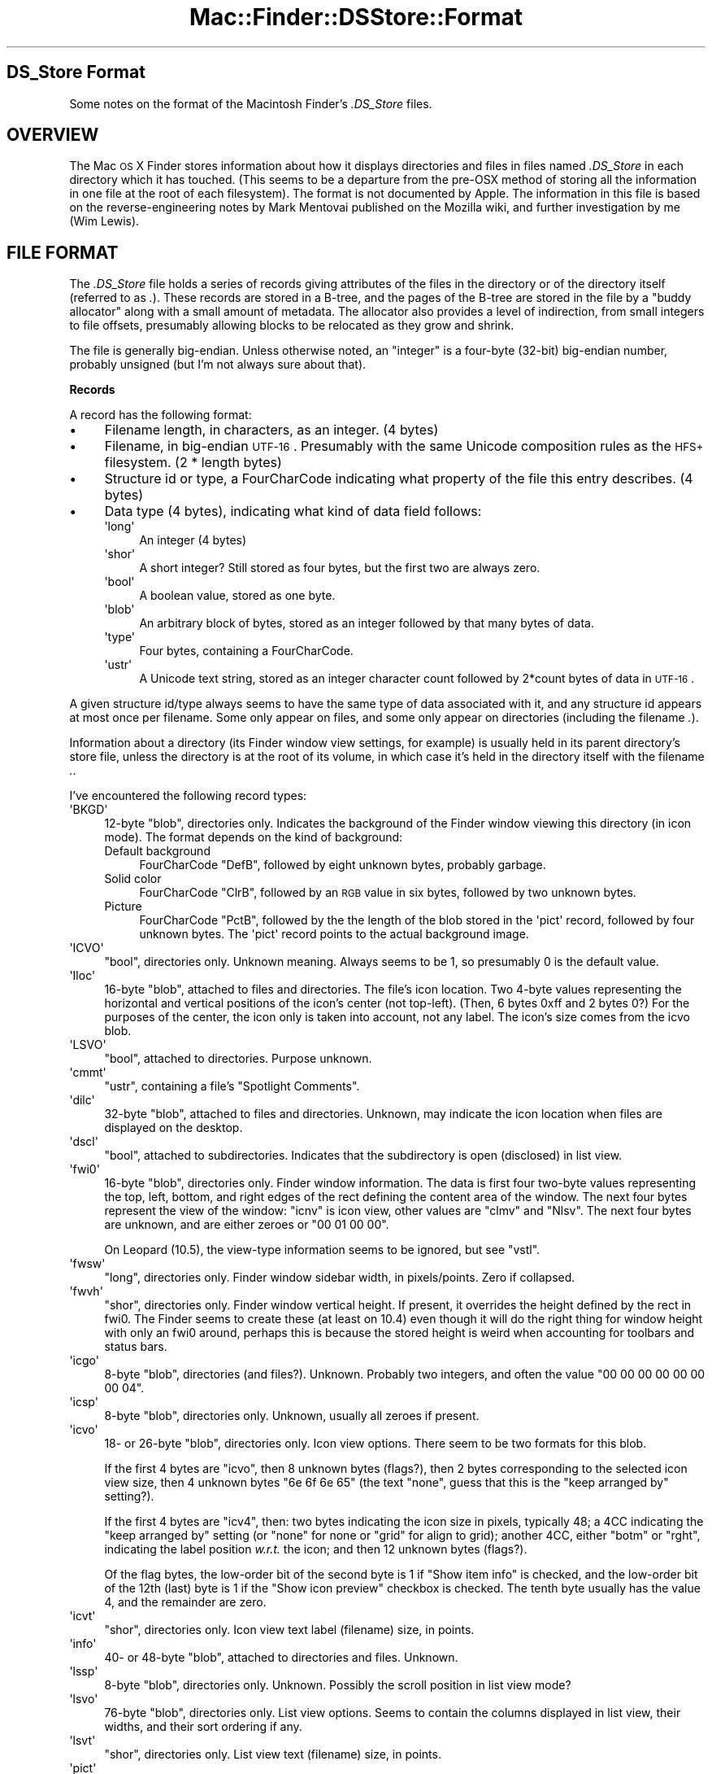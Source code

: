 .\" Automatically generated by Pod::Man 2.16 (Pod::Simple 3.05)
.\"
.\" Standard preamble:
.\" ========================================================================
.de Sh \" Subsection heading
.br
.if t .Sp
.ne 5
.PP
\fB\\$1\fR
.PP
..
.de Sp \" Vertical space (when we can't use .PP)
.if t .sp .5v
.if n .sp
..
.de Vb \" Begin verbatim text
.ft CW
.nf
.ne \\$1
..
.de Ve \" End verbatim text
.ft R
.fi
..
.\" Set up some character translations and predefined strings.  \*(-- will
.\" give an unbreakable dash, \*(PI will give pi, \*(L" will give a left
.\" double quote, and \*(R" will give a right double quote.  \*(C+ will
.\" give a nicer C++.  Capital omega is used to do unbreakable dashes and
.\" therefore won't be available.  \*(C` and \*(C' expand to `' in nroff,
.\" nothing in troff, for use with C<>.
.tr \(*W-
.ds C+ C\v'-.1v'\h'-1p'\s-2+\h'-1p'+\s0\v'.1v'\h'-1p'
.ie n \{\
.    ds -- \(*W-
.    ds PI pi
.    if (\n(.H=4u)&(1m=24u) .ds -- \(*W\h'-12u'\(*W\h'-12u'-\" diablo 10 pitch
.    if (\n(.H=4u)&(1m=20u) .ds -- \(*W\h'-12u'\(*W\h'-8u'-\"  diablo 12 pitch
.    ds L" ""
.    ds R" ""
.    ds C` ""
.    ds C' ""
'br\}
.el\{\
.    ds -- \|\(em\|
.    ds PI \(*p
.    ds L" ``
.    ds R" ''
'br\}
.\"
.\" Escape single quotes in literal strings from groff's Unicode transform.
.ie \n(.g .ds Aq \(aq
.el       .ds Aq '
.\"
.\" If the F register is turned on, we'll generate index entries on stderr for
.\" titles (.TH), headers (.SH), subsections (.Sh), items (.Ip), and index
.\" entries marked with X<> in POD.  Of course, you'll have to process the
.\" output yourself in some meaningful fashion.
.ie \nF \{\
.    de IX
.    tm Index:\\$1\t\\n%\t"\\$2"
..
.    nr % 0
.    rr F
.\}
.el \{\
.    de IX
..
.\}
.\"
.\" Accent mark definitions (@(#)ms.acc 1.5 88/02/08 SMI; from UCB 4.2).
.\" Fear.  Run.  Save yourself.  No user-serviceable parts.
.    \" fudge factors for nroff and troff
.if n \{\
.    ds #H 0
.    ds #V .8m
.    ds #F .3m
.    ds #[ \f1
.    ds #] \fP
.\}
.if t \{\
.    ds #H ((1u-(\\\\n(.fu%2u))*.13m)
.    ds #V .6m
.    ds #F 0
.    ds #[ \&
.    ds #] \&
.\}
.    \" simple accents for nroff and troff
.if n \{\
.    ds ' \&
.    ds ` \&
.    ds ^ \&
.    ds , \&
.    ds ~ ~
.    ds /
.\}
.if t \{\
.    ds ' \\k:\h'-(\\n(.wu*8/10-\*(#H)'\'\h"|\\n:u"
.    ds ` \\k:\h'-(\\n(.wu*8/10-\*(#H)'\`\h'|\\n:u'
.    ds ^ \\k:\h'-(\\n(.wu*10/11-\*(#H)'^\h'|\\n:u'
.    ds , \\k:\h'-(\\n(.wu*8/10)',\h'|\\n:u'
.    ds ~ \\k:\h'-(\\n(.wu-\*(#H-.1m)'~\h'|\\n:u'
.    ds / \\k:\h'-(\\n(.wu*8/10-\*(#H)'\z\(sl\h'|\\n:u'
.\}
.    \" troff and (daisy-wheel) nroff accents
.ds : \\k:\h'-(\\n(.wu*8/10-\*(#H+.1m+\*(#F)'\v'-\*(#V'\z.\h'.2m+\*(#F'.\h'|\\n:u'\v'\*(#V'
.ds 8 \h'\*(#H'\(*b\h'-\*(#H'
.ds o \\k:\h'-(\\n(.wu+\w'\(de'u-\*(#H)/2u'\v'-.3n'\*(#[\z\(de\v'.3n'\h'|\\n:u'\*(#]
.ds d- \h'\*(#H'\(pd\h'-\w'~'u'\v'-.25m'\f2\(hy\fP\v'.25m'\h'-\*(#H'
.ds D- D\\k:\h'-\w'D'u'\v'-.11m'\z\(hy\v'.11m'\h'|\\n:u'
.ds th \*(#[\v'.3m'\s+1I\s-1\v'-.3m'\h'-(\w'I'u*2/3)'\s-1o\s+1\*(#]
.ds Th \*(#[\s+2I\s-2\h'-\w'I'u*3/5'\v'-.3m'o\v'.3m'\*(#]
.ds ae a\h'-(\w'a'u*4/10)'e
.ds Ae A\h'-(\w'A'u*4/10)'E
.    \" corrections for vroff
.if v .ds ~ \\k:\h'-(\\n(.wu*9/10-\*(#H)'\s-2\u~\d\s+2\h'|\\n:u'
.if v .ds ^ \\k:\h'-(\\n(.wu*10/11-\*(#H)'\v'-.4m'^\v'.4m'\h'|\\n:u'
.    \" for low resolution devices (crt and lpr)
.if \n(.H>23 .if \n(.V>19 \
\{\
.    ds : e
.    ds 8 ss
.    ds o a
.    ds d- d\h'-1'\(ga
.    ds D- D\h'-1'\(hy
.    ds th \o'bp'
.    ds Th \o'LP'
.    ds ae ae
.    ds Ae AE
.\}
.rm #[ #] #H #V #F C
.\" ========================================================================
.\"
.IX Title "Mac::Finder::DSStore::Format 3"
.TH Mac::Finder::DSStore::Format 3 "2010-05-17" "perl v5.10.0" "User Contributed Perl Documentation"
.\" For nroff, turn off justification.  Always turn off hyphenation; it makes
.\" way too many mistakes in technical documents.
.if n .ad l
.nh
.SH "DS_Store Format"
.IX Header "DS_Store Format"
Some notes on the format of the Macintosh Finder's \fI.DS_Store\fR files.
.SH "OVERVIEW"
.IX Header "OVERVIEW"
The Mac \s-1OS\s0 X Finder stores information about how it displays directories
and files in files named \fI.DS_Store\fR in each directory which it has touched.
(This seems to be a departure from the pre-OSX method of storing all the
information in one file at the root of each filesystem).
The format is not documented by Apple.
The information in this file is based on the reverse-engineering notes
by Mark Mentovai published on the Mozilla wiki,
and further investigation by me (Wim Lewis).
.SH "FILE FORMAT"
.IX Header "FILE FORMAT"
The \fI.DS_Store\fR file holds a series of records giving attributes of
the files in the directory or of the directory itself (referred to as
\&\fI.\fR). These records are stored in a B\-tree, and the pages of the
B\-tree are stored in the file by a \*(L"buddy allocator\*(R" along with a
small amount of metadata. The allocator also provides a level of
indirection, from small integers to file offsets, presumably allowing
blocks to be relocated as they grow and shrink.
.PP
The file is generally big-endian. Unless otherwise noted, an \*(L"integer\*(R"
is a four-byte (32\-bit) big-endian number, probably unsigned (but I'm
not always sure about that).
.Sh "Records"
.IX Subsection "Records"
A record has the following format:
.IP "\(bu" 4
Filename length, in characters, as an integer. (4 bytes)
.IP "\(bu" 4
Filename, in big-endian \s-1UTF\-16\s0. Presumably with the same Unicode
composition rules as the \s-1HFS+\s0 filesystem. (2 * length bytes)
.IP "\(bu" 4
Structure id or type, a FourCharCode indicating what property of the
file this entry describes. (4 bytes)
.IP "\(bu" 4
Data type (4 bytes), indicating what kind of data field follows:
.RS 4
.ie n .IP "\*(Aqlong\*(Aq" 4
.el .IP "\f(CW\*(Aqlong\*(Aq\fR" 4
.IX Item "long"
An integer (4 bytes)
.ie n .IP "\*(Aqshor\*(Aq" 4
.el .IP "\f(CW\*(Aqshor\*(Aq\fR" 4
.IX Item "shor"
A short integer? Still stored as four bytes, but the first two are
always zero.
.ie n .IP "\*(Aqbool\*(Aq" 4
.el .IP "\f(CW\*(Aqbool\*(Aq\fR" 4
.IX Item "bool"
A boolean value, stored as one byte.
.ie n .IP "\*(Aqblob\*(Aq" 4
.el .IP "\f(CW\*(Aqblob\*(Aq\fR" 4
.IX Item "blob"
An arbitrary block of bytes, stored as an integer followed by that
many bytes of data.
.ie n .IP "\*(Aqtype\*(Aq" 4
.el .IP "\f(CW\*(Aqtype\*(Aq\fR" 4
.IX Item "type"
Four bytes, containing a FourCharCode.
.ie n .IP "\*(Aqustr\*(Aq" 4
.el .IP "\f(CW\*(Aqustr\*(Aq\fR" 4
.IX Item "ustr"
A Unicode text string, stored as an integer character count followed 
by 2*count bytes of data in \s-1UTF\-16\s0.
.RE
.RS 4
.RE
.PP
A given structure id/type always seems to have the same type of data
associated with it, and any structure id appears at most once per
filename. Some only appear on files, and some only appear on
directories (including the filename \fI.\fR).
.PP
Information about a directory (its Finder window view settings, for
example) is usually held in its parent directory's store file, unless
the directory is at the root of its volume, in which case it's held
in the directory itself with the filename \fI.\fR.
.PP
I've encountered the following record types:
.ie n .IP "\*(AqBKGD\*(Aq" 4
.el .IP "\f(CW\*(AqBKGD\*(Aq\fR" 4
.IX Item "BKGD"
12\-byte \f(CW\*(C`blob\*(C'\fR, directories only. Indicates the background of the
Finder window viewing this directory (in icon mode). The format
depends on the kind of background:
.RS 4
.IP "Default background" 4
.IX Item "Default background"
FourCharCode \f(CW\*(C`DefB\*(C'\fR, followed by eight unknown bytes, probably garbage.
.IP "Solid color" 4
.IX Item "Solid color"
FourCharCode \f(CW\*(C`ClrB\*(C'\fR, followed by an \s-1RGB\s0 value in six bytes, followed by two unknown bytes.
.IP "Picture" 4
.IX Item "Picture"
FourCharCode \f(CW\*(C`PctB\*(C'\fR, followed by the the length of the blob
stored in the \f(CW\*(Aqpict\*(Aq\fR record, followed by four unknown bytes.
The \f(CW\*(Aqpict\*(Aq\fR record points to the actual background image.
.RE
.RS 4
.RE
.ie n .IP "\*(AqICVO\*(Aq" 4
.el .IP "\f(CW\*(AqICVO\*(Aq\fR" 4
.IX Item "ICVO"
\&\f(CW\*(C`bool\*(C'\fR, directories only. Unknown meaning. Always seems to be 1, so
presumably 0 is the default value.
.ie n .IP "\*(AqIloc\*(Aq" 4
.el .IP "\f(CW\*(AqIloc\*(Aq\fR" 4
.IX Item "Iloc"
16\-byte \f(CW\*(C`blob\*(C'\fR, attached to files and directories. 
The file's icon location. Two 4\-byte values representing the
horizontal and vertical positions of the icon's center (not
top-left). (Then, 6 bytes 0xff and 2 bytes 0?) For the purposes of the
center, the icon only is taken into account, not any label. The icon's
size comes from the icvo blob.
.ie n .IP "\*(AqLSVO\*(Aq" 4
.el .IP "\f(CW\*(AqLSVO\*(Aq\fR" 4
.IX Item "LSVO"
\&\f(CW\*(C`bool\*(C'\fR, attached to directories. Purpose unknown.
.ie n .IP "\*(Aqcmmt\*(Aq" 4
.el .IP "\f(CW\*(Aqcmmt\*(Aq\fR" 4
.IX Item "cmmt"
\&\f(CW\*(C`ustr\*(C'\fR, containing a file's \*(L"Spotlight Comments\*(R".
.ie n .IP "\*(Aqdilc\*(Aq" 4
.el .IP "\f(CW\*(Aqdilc\*(Aq\fR" 4
.IX Item "dilc"
32\-byte \f(CW\*(C`blob\*(C'\fR, attached to files and directories.
Unknown, may indicate the icon location
when files are displayed on the desktop.
.ie n .IP "\*(Aqdscl\*(Aq" 4
.el .IP "\f(CW\*(Aqdscl\*(Aq\fR" 4
.IX Item "dscl"
\&\f(CW\*(C`bool\*(C'\fR, attached to subdirectories. Indicates that the
subdirectory is open (disclosed) in list view.
.ie n .IP "\*(Aqfwi0\*(Aq" 4
.el .IP "\f(CW\*(Aqfwi0\*(Aq\fR" 4
.IX Item "fwi0"
16\-byte \f(CW\*(C`blob\*(C'\fR, directories only.
Finder window information.
The data is first four two-byte values representing the top, left,
bottom, and right edges of the rect defining the content area of the
window. The next four bytes represent the view of the window: \f(CW\*(C`icnv\*(C'\fR
is icon view, other values are \f(CW\*(C`clmv\*(C'\fR and \f(CW\*(C`Nlsv\*(C'\fR.
The next four bytes are unknown, and are either zeroes or
\&\f(CW\*(C`00 01 00 00\*(C'\fR.
.Sp
On Leopard (10.5), the view-type information seems to be ignored,
but see \f(CW\*(C`vstl\*(C'\fR.
.ie n .IP "\*(Aqfwsw\*(Aq" 4
.el .IP "\f(CW\*(Aqfwsw\*(Aq\fR" 4
.IX Item "fwsw"
\&\f(CW\*(C`long\*(C'\fR, directories only. Finder window sidebar width, in
pixels/points. Zero if collapsed.
.ie n .IP "\*(Aqfwvh\*(Aq" 4
.el .IP "\f(CW\*(Aqfwvh\*(Aq\fR" 4
.IX Item "fwvh"
\&\f(CW\*(C`shor\*(C'\fR, directories only.
Finder window vertical height. If present, it overrides the height
defined by the rect in fwi0. The Finder seems to create these (at
least on 10.4) even though it will do the right thing for window
height with only an fwi0 around, perhaps this is because the stored
height is weird when accounting for toolbars and status bars.
.ie n .IP "\*(Aqicgo\*(Aq" 4
.el .IP "\f(CW\*(Aqicgo\*(Aq\fR" 4
.IX Item "icgo"
8\-byte \f(CW\*(C`blob\*(C'\fR, directories (and files?).
Unknown. Probably two integers, and often the value \f(CW\*(C`00 00 00 00 00
00 00 04\*(C'\fR.
.ie n .IP "\*(Aqicsp\*(Aq" 4
.el .IP "\f(CW\*(Aqicsp\*(Aq\fR" 4
.IX Item "icsp"
8\-byte \f(CW\*(C`blob\*(C'\fR, directories only.
Unknown, usually all zeroes if present.
.ie n .IP "\*(Aqicvo\*(Aq" 4
.el .IP "\f(CW\*(Aqicvo\*(Aq\fR" 4
.IX Item "icvo"
18\- or 26\-byte \f(CW\*(C`blob\*(C'\fR, directories only.
Icon view options. There seem to be two formats for this blob.
.Sp
If the first 4 bytes are \*(L"icvo\*(R", then 8 unknown bytes (flags?), then 2 bytes
corresponding to the selected icon view size, then 4 unknown bytes
\&\f(CW\*(C`6e 6f 6e 65\*(C'\fR (the text \*(L"none\*(R", guess that this is the \*(L"keep
arranged by\*(R" setting?).
.Sp
If the first 4 bytes are \*(L"icv4\*(R", then:
two bytes indicating the icon size in pixels, typically 48;
a 4CC indicating the \*(L"keep arranged by\*(R" setting
(or \f(CW\*(C`none\*(C'\fR for none or \f(CW\*(C`grid\*(C'\fR for align to grid);
another 4CC, either \f(CW\*(C`botm\*(C'\fR or \f(CW\*(C`rght\*(C'\fR,  indicating the label position \fIw.r.t.\fR the icon;
and then 12 unknown bytes (flags?).
.Sp
Of the flag bytes, the low-order bit of the second byte is 1 if \*(L"Show
item info\*(R" is checked, and the low-order bit of the 12th (last) byte
is 1 if the \*(L"Show icon preview\*(R" checkbox is checked. The tenth byte
usually has the value 4, and the remainder are zero.
.ie n .IP "\*(Aqicvt\*(Aq" 4
.el .IP "\f(CW\*(Aqicvt\*(Aq\fR" 4
.IX Item "icvt"
\&\f(CW\*(C`shor\*(C'\fR, directories only.
Icon view text label (filename) size, in points.
.ie n .IP "\*(Aqinfo\*(Aq" 4
.el .IP "\f(CW\*(Aqinfo\*(Aq\fR" 4
.IX Item "info"
40\- or 48\-byte \f(CW\*(C`blob\*(C'\fR, attached to directories and files.
Unknown.
.ie n .IP "\*(Aqlssp\*(Aq" 4
.el .IP "\f(CW\*(Aqlssp\*(Aq\fR" 4
.IX Item "lssp"
8\-byte \f(CW\*(C`blob\*(C'\fR, directories only.
Unknown. Possibly the scroll position in list view mode?
.ie n .IP "\*(Aqlsvo\*(Aq" 4
.el .IP "\f(CW\*(Aqlsvo\*(Aq\fR" 4
.IX Item "lsvo"
76\-byte \f(CW\*(C`blob\*(C'\fR, directories only.
List view options. Seems to contain the columns displayed in list
view, their widths, and their sort ordering if any.
.ie n .IP "\*(Aqlsvt\*(Aq" 4
.el .IP "\f(CW\*(Aqlsvt\*(Aq\fR" 4
.IX Item "lsvt"
\&\f(CW\*(C`shor\*(C'\fR, directories only.
List view text (filename) size, in points.
.ie n .IP "\*(Aqpict\*(Aq" 4
.el .IP "\f(CW\*(Aqpict\*(Aq\fR" 4
.IX Item "pict"
Variable-length \f(CW\*(C`blob\*(C'\fR, directories only.
Despite the name, this contains not a \s-1PICT\s0 image but an Alias record
(see \fIInside Macintosh: Files\fR) which resolves to the file containing
the actual background image. See also \f(CW\*(AqBKGD\*(Aq\fR.
.ie n .IP "\*(Aqvstl\*(Aq" 4
.el .IP "\f(CW\*(Aqvstl\*(Aq\fR" 4
.IX Item "vstl"
\&\f(CW\*(C`type\*(C'\fR, directories only. Indicates the style of the view
(one of \f(CW\*(C`icnv\*(C'\fR, \f(CW\*(C`clmv\*(C'\fR, \f(CW\*(C`Nlsv\*(C'\fR, or \f(CW\*(C`Flwv\*(C'\fR)
selected by the Finder's \*(L"Always open in icon [or other style] view\*(R"
checkbox.
This appears to be a new addition to the Leopard (10.5) Finder.
.Sh "B\-Tree"
.IX Subsection "B-Tree"
The records are stored in a B\-tree structure. The B\-tree consists of a
small master block containing a few statistics and a pointer to the
root node; one or more leaf (external) nodes; and zero or more
non-leaf (internal) nodes.
.PP
The header block is pointed to by the \f(CW\*(C`DSDB\*(C'\fR entry in the buddy
allocator's directory. It is 20 bytes long and contains five integers:
.IP "0" 4
The block number of the root node of the B\-tree
.IP "1" 4
.IX Item "1"
The number of levels of internal nodes (tree height minus one \-\-\- that
is, for a tree containing only a single, leaf, node this will be zero)
.IP "2" 4
.IX Item "2"
The number of records in the tree
.IP "3" 4
.IX Item "3"
The number of nodes in the tree (tree nodes, not including this header
block)
.IP "4" 4
.IX Item "4"
Always 0x1000, probably the tree node page size
.PP
Individual nodes are either leaf nodes containing a bunch of records,
or non-leaf (internal) nodes containing N records and N+1 pointers to
child nodes.
.PP
Each node starts with two integers, \f(CW\*(C`P\*(C'\fR and \f(CW\*(C`count\*(C'\fR. If \f(CW\*(C`P\*(C'\fR is 0,
then this is a leaf node and \f(CW\*(C`count\*(C'\fR is immediately followed by that
many records. If \f(CW\*(C`P\*(C'\fR is nonzero, then this is an internal node, and
\&\f(CW\*(C`count\*(C'\fR is followed by the block number of the leftmost child, then a
record, then another block number, \fIetc.\fR, for a total of \f(CW\*(C`count\*(C'\fR
child pointers and \f(CW\*(C`count\*(C'\fR records. \f(CW\*(C`P\*(C'\fR is itself the rightmost
child pointer, that is, it is logically at the end of the node.
.PP
This relies on 0 not being a valid value for a block number. As far as
I can tell, 0 is a valid value for a block number but it always holds
the block containing the buddy allocator's internal information,
presumably because that block is allocated first.
.PP
The ordering of records within the B\-tree is by case-insensitive
comparison of their filenames, secondarily sorted on the structure
\&\s-1ID\s0 (record type) field. My guess is that the string comparison follows
the same rules as \s-1HFS+\s0 described in Apple's \s-1TN1150\s0.
.Sh "Buddy Allocator"
.IX Subsection "Buddy Allocator"
B\-tree pages and other info are stored in blocks managed by a buddy
allocator. The allocator maintains a list of the offsets and sizes of
blocks (indexed by small integers) and a freelist. 
The allocator also stores a small amount of metadata, including a
directory or table of contents which maps short strings to block
numbers. The only entry in that table of contents maps the string
\&\f(CW\*(C`DSDB\*(C'\fR (\*(L"desktop services database\*(R"?) to the B\-tree's master block.
.PP
The buddy allocator is in charge of all but the first 36 bytes of
the file, and manages a notional 2GB address space, although the file is
of course truncated to the last allocated block. All its offsets are
relative to the fourth byte of the file. Another way to describe this
is that the file consists of a four-byte header (always \f(CW\*(C`00 00 00
01\*(C'\fR) followed by a 2GB buddy-allocated area, the first 32\-byte block
of which is allocated but does not appear on the buddy allocator's
allocation list.
.PP
The 32\-byte header has the following fields:
.IP "\(bu" 4
Magic number \f(CW\*(C`Bud1\*(C'\fR (\f(CW\*(C`42 75 64 31\*(C'\fR)
.IP "\(bu" 4
Offset to the allocator's bookkeeping information block
.IP "\(bu" 4
Size of the allocator's bookkeeping information block
.IP "\(bu" 4
A second copy of the offset; the Finder will refuse to read the file
if this does not match the first copy. Perhaps this is a safeguard
against corruption from an interrupted write transaction.
.IP "\(bu" 4
Sixteen bytes of unknown purpose.
These might simply be the unused space at the end of the block,
since
the minimum allocation size is 32 bytes, as will be seen later.
.PP
The offset and size indicate where to find the block containing the
rest of the buddy allocator's state. That block has the following
fields:
.IP "Block count" 4
.IX Item "Block count"
Integer. The number of blocks in the allocated-blocks list.
.IP "Unknown" 4
.IX Item "Unknown"
Four unknown bytes. Appear to always be 0.
.IP "Block addresses" 4
.IX Item "Block addresses"
Array of integers. There are \fIblock count\fR block addresses here, with
unassigned block numbers represented by zeroes. This is followed by
enough zeroes to round the section up to the next multiple of 256
entries (1024 bytes).
.IP "Directory count" 4
.IX Item "Directory count"
Integer, indicates the number of directory entries.
.IP "Directory entries" 4
.IX Item "Directory entries"
Each consists of a 1\-byte count, followed by that many bytes of name
(in \s-1ASCII\s0 or perhaps some 1\-byte superset such as MacRoman), followed
by a 4\-byte integer containing the entry's block number.
.IP "Free lists" 4
.IX Item "Free lists"
There are 32 freelists, one for each power of two from 2^0 to
2^31. Each freelist has a count followed by that many offsets.
.PP
There are three different ways to refer to a given block. Most of the
file uses what I call block numbers or block IDs, which are indexes
into the \f(CW\*(C`block address\*(C'\fR table. Block \s-1ID\s0 0 always seems to refer to
the buddy allocator's metadata block itself.
.PP
The entries in the block address table are what I call block addresses.
Each address is a packed offset+size. The least-significant 5 bits of
the number indicate the block's size, as a power of 2 (from 2^5 to
2^31). If those bits are masked off, the result is the starting offset
of the block (keeping in mind the 4\-byte fudge factor). Since the
lower 5 bits are unusable to store an offset, blocks must be allocated
on 32\-byte boundaries, and as a side effect the minimum block size is
32 bytes
(in which case the least significant 5 bits are equal to \f(CW0x05\fR).
.PP
The free lists contain actual block offsets, not \*(L"addresses\*(R". The
size of the referenced blocks is implied by which freelist the block
is in; a free block in freelist N is 2^N bytes long.
.PP
Although the header block is not explicitly allocated, the allocator
behaves as if it is; other blocks are split in order to accommodate it
in the buddy scheme, and its buddy block (at 0x20) is either on the
freelist or allocated. (Usually it holds the B\-tree's master block.)
.PP
Other than the 4\-byte prefix and the 32\-byte header block, every byte
in the file is either in a block on the allocated blocks list, or is in a
block on one of the free lists.
.SH "CREDITS"
.IX Header "CREDITS"
Original reverse-engineering effort by Mark Mentovai,
<https://wiki.mozilla.org/DS_Store_File_Format>. Some of the text
describing record types has been copied from that wiki page.
.PP
Further investigation and documentation by Wim Lewis
<wiml@hhhh.org>.
.PP
Also thanks to Yvan BARTHE\*'\s-1LEMY\s0 for investigation and bugfixes.
